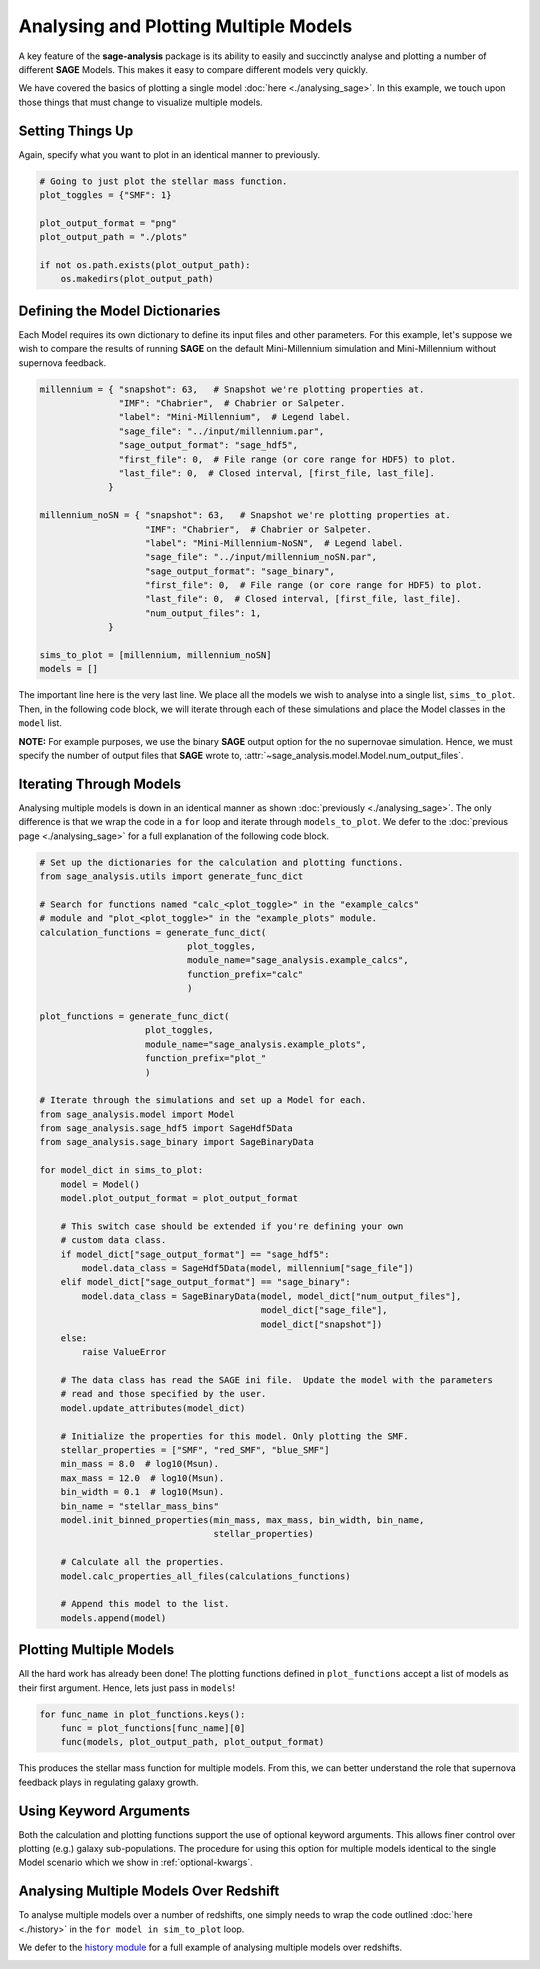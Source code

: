Analysing and Plotting Multiple Models
======================================

A key feature of the **sage-analysis** package is its ability to easily and
succinctly analyse and plotting a number of different **SAGE** Models.  This
makes it easy to compare different models very quickly.

We have covered the basics of plotting a single model :doc:`here
<./analysing_sage>`.  In this example, we touch upon those things that must
change to visualize multiple models.

Setting Things Up
-----------------

Again, specify what you want to plot in an identical manner to previously.

.. code-block:: python

    # Going to just plot the stellar mass function.
    plot_toggles = {"SMF": 1}

    plot_output_format = "png"
    plot_output_path = "./plots"

    if not os.path.exists(plot_output_path):
        os.makedirs(plot_output_path)

Defining the Model Dictionaries
-------------------------------

Each Model requires its own dictionary to define its input files and other
parameters.  For this example, let's suppose we wish to compare the results of
running **SAGE** on the default Mini-Millennium simulation and Mini-Millennium
without supernova feedback.

.. code-block:: python

    millennium = { "snapshot": 63,   # Snapshot we're plotting properties at.
                   "IMF": "Chabrier",  # Chabrier or Salpeter.
                   "label": "Mini-Millennium",  # Legend label.
                   "sage_file": "../input/millennium.par",
                   "sage_output_format": "sage_hdf5",
                   "first_file": 0,  # File range (or core range for HDF5) to plot.
                   "last_file": 0,  # Closed interval, [first_file, last_file].
                 }

    millennium_noSN = { "snapshot": 63,   # Snapshot we're plotting properties at.
                        "IMF": "Chabrier",  # Chabrier or Salpeter.
                        "label": "Mini-Millennium-NoSN",  # Legend label.
                        "sage_file": "../input/millennium_noSN.par",
                        "sage_output_format": "sage_binary",
                        "first_file": 0,  # File range (or core range for HDF5) to plot.
                        "last_file": 0,  # Closed interval, [first_file, last_file].
                        "num_output_files": 1,
                 }

    sims_to_plot = [millennium, millennium_noSN]
    models = []

The important line here is the very last line.  We place all the models we wish
to analyse into a single list, ``sims_to_plot``.  Then, in the following code
block, we will iterate through each of these simulations and place the Model
classes in the ``model`` list.

**NOTE:** For example purposes, we use the binary **SAGE** output option for
the no supernovae simulation.  Hence, we must specify the number of output
files that **SAGE** wrote to, :attr:`~sage_analysis.model.Model.num_output_files`.

Iterating Through Models
------------------------

Analysing multiple models is down in an identical manner as shown
:doc:`previously <./analysing_sage>`.  The only difference is that we wrap the
code in a ``for`` loop and iterate through ``models_to_plot``. We defer to the
:doc:`previous page <./analysing_sage>` for a full explanation of the following
code block.

.. code-block:: python

    # Set up the dictionaries for the calculation and plotting functions.
    from sage_analysis.utils import generate_func_dict

    # Search for functions named "calc_<plot_toggle>" in the "example_calcs"
    # module and "plot_<plot_toggle>" in the "example_plots" module.
    calculation_functions = generate_func_dict(
                                plot_toggles,
                                module_name="sage_analysis.example_calcs",
                                function_prefix="calc"
                                )

    plot_functions = generate_func_dict(
                        plot_toggles,
                        module_name="sage_analysis.example_plots",
                        function_prefix="plot_"
                        )

    # Iterate through the simulations and set up a Model for each.
    from sage_analysis.model import Model
    from sage_analysis.sage_hdf5 import SageHdf5Data
    from sage_analysis.sage_binary import SageBinaryData

    for model_dict in sims_to_plot:
        model = Model()
        model.plot_output_format = plot_output_format

        # This switch case should be extended if you're defining your own
        # custom data class.
        if model_dict["sage_output_format"] == "sage_hdf5":
            model.data_class = SageHdf5Data(model, millennium["sage_file"])
        elif model_dict["sage_output_format"] == "sage_binary":
            model.data_class = SageBinaryData(model, model_dict["num_output_files"],
                                              model_dict["sage_file"],
                                              model_dict["snapshot"])
        else:
            raise ValueError

        # The data class has read the SAGE ini file.  Update the model with the parameters
        # read and those specified by the user.
        model.update_attributes(model_dict)

        # Initialize the properties for this model. Only plotting the SMF.
        stellar_properties = ["SMF", "red_SMF", "blue_SMF"]
        min_mass = 8.0  # log10(Msun).
        max_mass = 12.0  # log10(Msun).
        bin_width = 0.1  # log10(Msun).
        bin_name = "stellar_mass_bins"
        model.init_binned_properties(min_mass, max_mass, bin_width, bin_name,
                                     stellar_properties)

        # Calculate all the properties.
        model.calc_properties_all_files(calculations_functions)

        # Append this model to the list.
        models.append(model)

Plotting Multiple Models
------------------------

All the hard work has already been done!  The plotting functions defined in
``plot_functions`` accept a list of models as their first argument.  Hence,
lets just pass in ``models``!

.. code-block:: python

    for func_name in plot_functions.keys():
        func = plot_functions[func_name][0]
        func(models, plot_output_path, plot_output_format)

This produces the stellar mass function for multiple models.  From this, we can
better understand the role that supernova feedback plays in regulating galaxy
growth.

|SMF_noSN|

.. |SMF_noSN| image:: ../figs/SMF_noSN.png

Using Keyword Arguments
-----------------------

Both the calculation and plotting functions support the use of optional keyword
arguments.  This allows finer control over plotting (e.g.) galaxy
sub-populations. The procedure for using this option for multiple models identical to the
single Model scenario which we show in :ref:`optional-kwargs`.


Analysing Multiple Models Over Redshift
---------------------------------------

To analyse multiple models over a number of redshifts, one simply needs to wrap
the code outlined :doc:`here <./history>` in the ``for model in sim_to_plot`` loop.

We defer to the `history module`_ for a full example of analysing multiple
models over redshifts.

|SMF_redshift_noSN| |SFRD_noSN| |SMD_noSN|

.. |SMF_redshift_noSN| image:: ../figs/SMF_redshift_noSN.png
.. |SFRD_noSN| image:: ../figs/SFRD_noSN.png
.. |SMD_noSN| image:: ../figs/SMD_noSN.png
.. _history module: https://github.com/sage-home/sage-model/plotting/history.py
